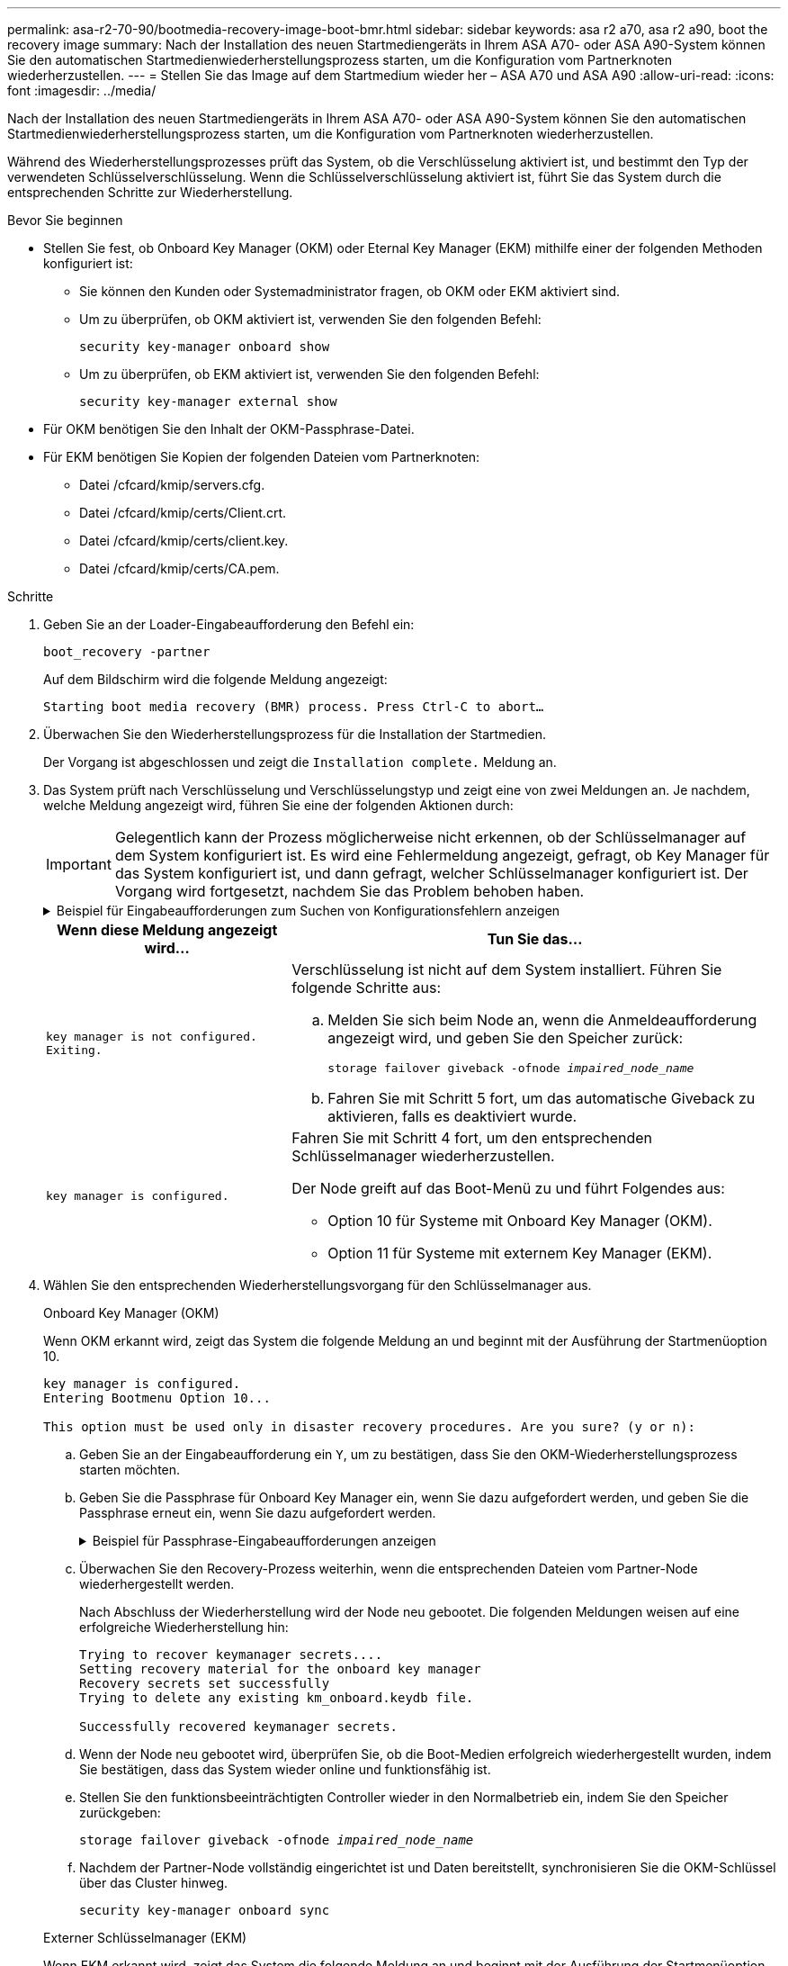 ---
permalink: asa-r2-70-90/bootmedia-recovery-image-boot-bmr.html 
sidebar: sidebar 
keywords: asa r2 a70, asa r2 a90, boot the recovery image 
summary: Nach der Installation des neuen Startmediengeräts in Ihrem ASA A70- oder ASA A90-System können Sie den automatischen Startmedienwiederherstellungsprozess starten, um die Konfiguration vom Partnerknoten wiederherzustellen. 
---
= Stellen Sie das Image auf dem Startmedium wieder her – ASA A70 und ASA A90
:allow-uri-read: 
:icons: font
:imagesdir: ../media/


[role="lead"]
Nach der Installation des neuen Startmediengeräts in Ihrem ASA A70- oder ASA A90-System können Sie den automatischen Startmedienwiederherstellungsprozess starten, um die Konfiguration vom Partnerknoten wiederherzustellen.

Während des Wiederherstellungsprozesses prüft das System, ob die Verschlüsselung aktiviert ist, und bestimmt den Typ der verwendeten Schlüsselverschlüsselung. Wenn die Schlüsselverschlüsselung aktiviert ist, führt Sie das System durch die entsprechenden Schritte zur Wiederherstellung.

.Bevor Sie beginnen
* Stellen Sie fest, ob Onboard Key Manager (OKM) oder Eternal Key Manager (EKM) mithilfe einer der folgenden Methoden konfiguriert ist:
+
** Sie können den Kunden oder Systemadministrator fragen, ob OKM oder EKM aktiviert sind.
** Um zu überprüfen, ob OKM aktiviert ist, verwenden Sie den folgenden Befehl:
+
`security key-manager onboard show`

** Um zu überprüfen, ob EKM aktiviert ist, verwenden Sie den folgenden Befehl:
+
`security key-manager external show`



* Für OKM benötigen Sie den Inhalt der OKM-Passphrase-Datei.
* Für EKM benötigen Sie Kopien der folgenden Dateien vom Partnerknoten:
+
** Datei /cfcard/kmip/servers.cfg.
** Datei /cfcard/kmip/certs/Client.crt.
** Datei /cfcard/kmip/certs/client.key.
** Datei /cfcard/kmip/certs/CA.pem.




.Schritte
. Geben Sie an der Loader-Eingabeaufforderung den Befehl ein:
+
`boot_recovery -partner`

+
Auf dem Bildschirm wird die folgende Meldung angezeigt:

+
`Starting boot media recovery (BMR) process. Press Ctrl-C to abort…`

. Überwachen Sie den Wiederherstellungsprozess für die Installation der Startmedien.
+
Der Vorgang ist abgeschlossen und zeigt die `Installation complete.` Meldung an.

. Das System prüft nach Verschlüsselung und Verschlüsselungstyp und zeigt eine von zwei Meldungen an. Je nachdem, welche Meldung angezeigt wird, führen Sie eine der folgenden Aktionen durch:
+

IMPORTANT: Gelegentlich kann der Prozess möglicherweise nicht erkennen, ob der Schlüsselmanager auf dem System konfiguriert ist. Es wird eine Fehlermeldung angezeigt, gefragt, ob Key Manager für das System konfiguriert ist, und dann gefragt, welcher Schlüsselmanager konfiguriert ist. Der Vorgang wird fortgesetzt, nachdem Sie das Problem behoben haben.

+
.Beispiel für Eingabeaufforderungen zum Suchen von Konfigurationsfehlern anzeigen
[%collapsible]
====
....
Error when fetching key manager config from partner ${partner_ip}: ${status}

Has key manager been configured on this system

Is the key manager onboard

....
====
+
[cols="1,2"]
|===
| Wenn diese Meldung angezeigt wird... | Tun Sie das... 


 a| 
`key manager is not configured. Exiting.`
 a| 
Verschlüsselung ist nicht auf dem System installiert. Führen Sie folgende Schritte aus:

.. Melden Sie sich beim Node an, wenn die Anmeldeaufforderung angezeigt wird, und geben Sie den Speicher zurück:
+
`storage failover giveback -ofnode _impaired_node_name_`

.. Fahren Sie mit Schritt 5 fort, um das automatische Giveback zu aktivieren, falls es deaktiviert wurde.




 a| 
`key manager is configured.`
 a| 
Fahren Sie mit Schritt 4 fort, um den entsprechenden Schlüsselmanager wiederherzustellen.

Der Node greift auf das Boot-Menü zu und führt Folgendes aus:

** Option 10 für Systeme mit Onboard Key Manager (OKM).
** Option 11 für Systeme mit externem Key Manager (EKM).


|===
. Wählen Sie den entsprechenden Wiederherstellungsvorgang für den Schlüsselmanager aus.
+
[role="tabbed-block"]
====
.Onboard Key Manager (OKM)
--
Wenn OKM erkannt wird, zeigt das System die folgende Meldung an und beginnt mit der Ausführung der Startmenüoption 10.

....
key manager is configured.
Entering Bootmenu Option 10...

This option must be used only in disaster recovery procedures. Are you sure? (y or n):
....
.. Geben Sie an der Eingabeaufforderung ein `Y`, um zu bestätigen, dass Sie den OKM-Wiederherstellungsprozess starten möchten.
.. Geben Sie die Passphrase für Onboard Key Manager ein, wenn Sie dazu aufgefordert werden, und geben Sie die Passphrase erneut ein, wenn Sie dazu aufgefordert werden.
+
.Beispiel für Passphrase-Eingabeaufforderungen anzeigen
[%collapsible]
=====
....
Enter the passphrase for onboard key management:
Enter the passphrase again to confirm:
Enter the backup data:
-----BEGIN PASSPHRASE-----
<passphrase_value>
-----END PASSPHRASE-----
....
=====
.. Überwachen Sie den Recovery-Prozess weiterhin, wenn die entsprechenden Dateien vom Partner-Node wiederhergestellt werden.
+
Nach Abschluss der Wiederherstellung wird der Node neu gebootet. Die folgenden Meldungen weisen auf eine erfolgreiche Wiederherstellung hin:

+
....
Trying to recover keymanager secrets....
Setting recovery material for the onboard key manager
Recovery secrets set successfully
Trying to delete any existing km_onboard.keydb file.

Successfully recovered keymanager secrets.
....
.. Wenn der Node neu gebootet wird, überprüfen Sie, ob die Boot-Medien erfolgreich wiederhergestellt wurden, indem Sie bestätigen, dass das System wieder online und funktionsfähig ist.
.. Stellen Sie den funktionsbeeinträchtigten Controller wieder in den Normalbetrieb ein, indem Sie den Speicher zurückgeben:
+
`storage failover giveback -ofnode _impaired_node_name_`

.. Nachdem der Partner-Node vollständig eingerichtet ist und Daten bereitstellt, synchronisieren Sie die OKM-Schlüssel über das Cluster hinweg.
+
`security key-manager onboard sync`



--
.Externer Schlüsselmanager (EKM)
--
Wenn EKM erkannt wird, zeigt das System die folgende Meldung an und beginnt mit der Ausführung der Startmenüoption 11.

....
key manager is configured.
Entering Bootmenu Option 11...
....
.. Der nächste Schritt hängt davon ab, welche Version von ONTAP auf Ihrem System ausgeführt wird:
+
[cols="1,2"]
|===
| Wenn Ihr System ausgeführt wird... | Tun Sie das... 


 a| 
ONTAP 9.16.0
 a| 
... Drücken Sie `Ctlr-C`, um die Startmenüoption 11 zu verlassen.
... Drücken Sie `Ctlr-C`, um den EKM-Konfigurationsvorgang zu beenden und zum Startmenü zurückzukehren.
... Wählen Sie die Startmenüoption 8.
... Booten Sie den Node neu.
+
Wenn festgelegt ist, wird der Node neu gebootet, `AUTOBOOT` und er verwendet die Konfigurationsdateien vom Partner-Node.

+
Wenn `AUTOBOOT` nicht festgelegt ist, geben Sie den entsprechenden Boot-Befehl ein. Der Node wird neu gebootet, und die Konfigurationsdateien vom Partner-Node werden verwendet.

... Starten Sie den Knoten neu, so dass EKM die Startmedienpartition schützt.
... Fahren Sie mit Schritt c. fort




 a| 
ONTAP 9.16.1
 a| 
Fahren Sie mit dem nächsten Schritt fort.

|===
.. Geben Sie die folgende EKM-Konfigurationseinstellung ein, wenn Sie dazu aufgefordert werden:
+
[cols="2"]
|===
| Aktion | Beispiel 


 a| 
Geben Sie den Inhalt des Clientzertifikats aus der Datei ein `/cfcard/kmip/certs/client.crt`.
 a| 
.Zeigt ein Beispiel für den Inhalt des Clientzertifikats an
[%collapsible]
=====
....
-----BEGIN CERTIFICATE-----
<certificate_value>
-----END CERTIFICATE-----
....
=====


 a| 
Geben Sie den Inhalt der Client-Schlüsseldatei aus der Datei ein `/cfcard/kmip/certs/client.key`.
 a| 
.Beispiel für den Inhalt der Schlüsseldatei des Clients anzeigen
[%collapsible]
=====
....
-----BEGIN RSA PRIVATE KEY-----
<key_value>
-----END RSA PRIVATE KEY-----
....
=====


 a| 
Geben Sie den/die KMIP-Server-CA(s)-Dateiinhalt aus der Datei ein `/cfcard/kmip/certs/CA.pem`.
 a| 
.Beispiel für Dateiinhalte des KMIP-Servers anzeigen
[%collapsible]
=====
....
-----BEGIN CERTIFICATE-----
<KMIP_certificate_CA_value>
-----END CERTIFICATE-----
....
=====


 a| 
Geben Sie den Inhalt der Serverkonfigurationsdatei aus der Datei ein `/cfcard/kmip/servers.cfg`.
 a| 
.Beispiel für den Inhalt der Serverkonfigurationsdatei anzeigen
[%collapsible]
=====
....
xxx.xxx.xxx.xxx:5696.host=xxx.xxx.xxx.xxx
xxx.xxx.xxx.xxx:5696.port=5696
xxx.xxx.xxx.xxx:5696.trusted_file=/cfcard/kmip/certs/CA.pem
xxx.xxx.xxx.xxx:5696.protocol=KMIP1_4
1xxx.xxx.xxx.xxx:5696.timeout=25
xxx.xxx.xxx.xxx:5696.nbio=1
xxx.xxx.xxx.xxx:5696.cert_file=/cfcard/kmip/certs/client.crt
xxx.xxx.xxx.xxx:5696.key_file=/cfcard/kmip/certs/client.key
xxx.xxx.xxx.xxx:5696.ciphers="TLSv1.2:kRSA:!CAMELLIA:!IDEA:!RC2:!RC4:!SEED:!eNULL:!aNULL"
xxx.xxx.xxx.xxx:5696.verify=true
xxx.xxx.xxx.xxx:5696.netapp_keystore_uuid=<id_value>
....
=====


 a| 
Geben Sie bei der entsprechenden Aufforderung die ONTAP-Cluster-UUID des Partners ein.
 a| 
.Beispiel für eine ONTAP-Cluster-UUID anzeigen
[%collapsible]
=====
....
Notice: bootarg.mgwd.cluster_uuid is not set or is empty.
Do you know the ONTAP Cluster UUID? {y/n} y
Enter the ONTAP Cluster UUID: <cluster_uuid_value>


System is ready to utilize external key manager(s).
....
=====


 a| 
Wenn Sie dazu aufgefordert werden, geben Sie die temporäre Netzwerkschnittstelle und die Einstellungen für den Knoten ein.
 a| 
.Beispiel für eine temporäre Netzwerkeinstellung anzeigen
[%collapsible]
=====
....
In order to recover key information, a temporary network interface needs to be
configured.

Select the network port you want to use (for example, 'e0a')
e0M

Enter the IP address for port : xxx.xxx.xxx.xxx
Enter the netmask for port : xxx.xxx.xxx.xxx
Enter IP address of default gateway: xxx.xxx.xxx.xxx
Trying to recover keys from key servers....
[discover_versions]
[status=SUCCESS reason= message=]
....
=====
|===
.. Je nachdem, ob der Schlüssel erfolgreich wiederhergestellt wurde, führen Sie eine der folgenden Aktionen durch:
+
*** Wenn die EKM-Konfiguration erfolgreich wiederhergestellt wurde, versucht der Prozess, die entsprechenden Dateien vom Partnerknoten wiederherzustellen und den Knoten neu zu starten. Mit Schritt d. fortfahren
+
.Zeigt ein Beispiel für erfolgreiche 9.16.0 Wiederherstellungsmeldungen an
[%collapsible]
=====
....

kmip2_client: Importing keys from external key server: xxx.xxx.xxx.xxx:5696
[Feb  6 04:57:43]: 0x80cc09000: 0: DEBUG: kmip2::kmipCmds::KmipLocateCmdUtils: [locateMrootAkUuids]:420: Locating local cluster MROOT-AK with keystore UUID: <uuid>
[Feb  6 04:57:43]: 0x80cc09000: 0: DEBUG: kmip2::kmipCmds::KmipLocateCmdBase: [doCmdImp]:79: Calling KMIP Locate for the following attributes: [<x-NETAPP-ClusterId, <uuid>>, <x-NETAPP-KeyUsage, MROOT-AK>, <x-NETAPP-KeystoreUuid, <uuid>>, <x-NETAPP-Product, Data ONTAP>]
[Feb  6 04:57:44]: 0x80cc09000: 0: DEBUG: kmip2::kmipCmds::KmipLocateCmdBase: [doCmdImp]:84: KMIP Locate executed successfully!
[Feb  6 04:57:44]: 0x80cc09000: 0: DEBUG: kmip2::kmipCmds::KmipLocateCmdBase: [setUuidList]:50: UUID returned: <uuid>
...
kmip2_client: Successfully imported the keys from external key server: xxx.xxx.xxx.xxx:5696

GEOM_ELI: Device nvd0s4.eli created.
GEOM_ELI: Encryption: AES-XTS 256
GEOM_ELI:     Crypto: software
Feb 06 05:02:37 [_server-name_]: crypto_get_mroot_ak:140 MROOT-AK is requested.
Feb 06 05:02:37 [_server-name_]: crypto_get_mroot_ak:162 Returning MROOT-AK.
....
=====
+
.Zeigt ein Beispiel für erfolgreiche 9.16.1 Wiederherstellungsmeldungen an
[%collapsible]
=====
....

System is ready to utilize external key manager(s).
Trying to recover keys from key servers....
[discover_versions]
[status=SUCCESS reason= message=]
...
kmip2_client: Successfully imported the keys from external key server: xxx.xxx.xxx.xxx:xxxx
Successfully recovered keymanager secrets.
....
=====
*** Wenn der Schlüssel nicht erfolgreich wiederhergestellt wurde, wird das System angehalten und zeigt an, dass der Schlüssel nicht wiederhergestellt werden konnte. Die Fehler- und Warnmeldungen werden angezeigt. Führen Sie den Wiederherstellungsprozess erneut durch, indem Sie eingeben `boot_recovery -partner`.
+
.Zeigt ein Beispiel für Fehler und Warnmeldungen bei der Schlüsselwiederherstellung an
[%collapsible]
=====
....

ERROR: kmip_init: halting this system with encrypted mroot...
WARNING: kmip_init: authentication keys might not be available.
********************************************************
*                 A T T E N T I O N                    *
*                                                      *
*       System cannot connect to key managers.         *
*                                                      *
********************************************************
ERROR: kmip_init: halting this system with encrypted mroot...
.
Terminated

Uptime: 11m32s
System halting...

LOADER-B>
....
=====


.. Wenn der Node neu gebootet wird, überprüfen Sie, ob die Boot-Medien erfolgreich wiederhergestellt wurden, indem Sie bestätigen, dass das System wieder online und funktionsfähig ist.
.. Wiederherstellung des normalen Betriebs des Controllers durch Zurückgeben des Speichers:
+
`storage failover giveback -ofnode _impaired_node_name_`.



--
====


. Wenn die automatische Rückübertragung deaktiviert wurde, aktivieren Sie sie erneut:
+
`storage failover modify -node local -auto-giveback true`.

. Wenn AutoSupport aktiviert ist, stellen Sie die automatische Fallerstellung wieder her:
+
`system node autosupport invoke -node * -type all -message MAINT=END`.



.Wie es weiter geht
Nachdem Sie das ONTAP-Image wiederhergestellt haben und der Node ausgeführt wurde und Daten bereitstellt, können Sie link:bootmedia-complete-rma-bmr.html["Geben Sie das fehlerhafte Teil an NetApp zurück"].

